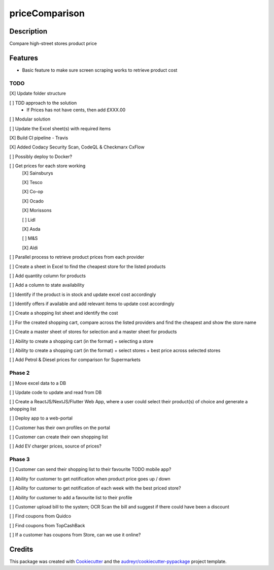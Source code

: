 ===============
priceComparison
===============

.. image:: https://img.shields.io/badge/License-GPL3.0-yellow.svg?style=plastic
        :target: https://www.gnu.org/licenses
        :alt: License

.. image:: https://img.shields.io/travis/vksvicky/pricecomparison.svg?style=plastic
        :target: https://app.travis-ci.com/github/vksvicky/priceComparison
        :alt: CI Build

.. image:: https://readthedocs.org/projects/pricecomparison/badge/?style=plastic&version=latest
        :target: https://pricecomparison.readthedocs.io/en/latest/?version=latest
        :alt: Documentation Status

.. image:: https://img.shields.io/github/issues/vksvicky/priceComparison?style=plastic
        :target: https://github.com/vksvicky/priceComparison/issues
        :alt: GitHub issues


Description
-----------

Compare high-street stores product price


Features
--------

* Basic feature to make sure screen scraping works to retrieve product cost



TODO
====

[X] Update folder structure

[ ] TDD approach to the solution
        - If Prices has not have cents, then add £XXX.00

[ ] Modular solution

[ ] Update the Excel sheet(s) with required items

[X] Build CI pipeline - Travis

[X] Added Codacy Security Scan, CodeQL & Checkmarx CxFlow

[ ] Possibly deploy to Docker?

[ ] Get prices for each store working
        [X] Sainsburys

        [X] Tesco

        [X] Co-op

        [X] Ocado

        [X] Morissons

        [ ] Lidl

        [X] Asda

        [ ] M&S

        [X] Aldi

[ ] Parallel process to retrieve product prices from each provider

[ ] Create a sheet in Excel to find the cheapest store for the listed products

[ ] Add quantity column for products

[ ] Add a column to state availability

[ ] Identify if the product is in stock and update excel cost accordingly

[ ] Identify offers if available and add relevant items to update cost accordingly

[ ] Create a shopping list sheet and identify the cost

[ ] For the created shopping cart, compare across the listed providers and find the cheapest and show the store name

[ ] Create a master sheet of stores for selection and a master sheet for products

[ ] Ability to create a shopping cart (in the format) + selecting a store

[ ] Ability to create a shopping cart (in the format) + select stores + best price across selected stores

[ ] Add Petrol & Diesel prices for comparison for Supermarkets
 
Phase 2
=======

[ ] Move excel data to a DB

[ ] Update code to update and read from DB

[ ] Create a ReactJS/NextJS/Flutter Web App, where a user could select their product(s) of choice and generate a shopping list

[ ] Deploy app to a web-portal

[ ] Customer has their own profiles on the portal

[ ] Customer can create their own shopping list

[ ] Add EV charger prices, source of prices?


Phase 3
=======

[ ] Customer can send their shopping list to their favourite TODO mobile app?

[ ] Ability for customer to get notification when product price goes up / down

[ ] Ability for customer to get notification of each week with the best priced store?

[ ] Ability for customer to add a favourite list to their profile

[ ] Customer upload bill to the system; OCR Scan the bill and suggest if there could have been a discount

[ ] Find coupons from Quidco

[ ] Find coupons from TopCashBack

[ ] If a customer has coupons from Store, can we use it online?

Credits
-------

This package was created with Cookiecutter_ and the `audreyr/cookiecutter-pypackage`_ project template.

.. _Cookiecutter: https://github.com/audreyr/cookiecutter
.. _`audreyr/cookiecutter-pypackage`: https://github.com/audreyr/cookiecutter-pypackage